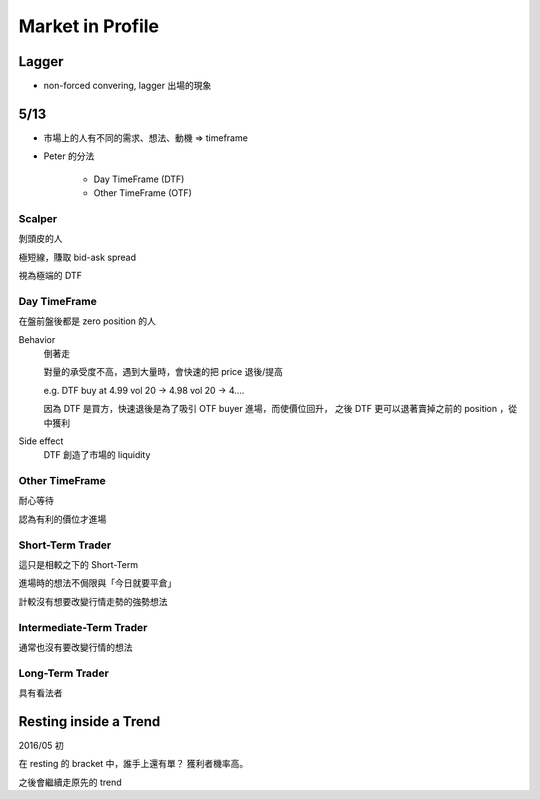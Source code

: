 Market in Profile
===============================================================================

Lagger
----------------------------------------------------------------------

- non-forced convering, lagger 出場的現象


5/13
----------------------------------------------------------------------

- 市場上的人有不同的需求、想法、動機 => timeframe

- Peter 的分法

    * Day TimeFrame (DTF)

    * Other TimeFrame (OTF)


Scalper
++++++++++++++++++++++++++++++++++++++++++++++++++++++++++++

剝頭皮的人

極短線，賺取 bid-ask spread

視為極端的 DTF


Day TimeFrame
++++++++++++++++++++++++++++++++++++++++++++++++++++++++++++

在盤前盤後都是 zero position 的人

Behavior
    倒著走

    對量的承受度不高，遇到大量時，會快速的把 price 退後/提高

    e.g.
    DTF buy at 4.99 vol 20 ->
    4.98 vol 20 -> 4....

    因為 DTF 是買方，快速退後是為了吸引 OTF buyer 進場，而使價位回升，
    之後 DTF 更可以退著賣掉之前的 position ，從中獲利

Side effect
    DTF 創造了市場的 liquidity


Other TimeFrame
++++++++++++++++++++++++++++++++++++++++++++++++++++++++++++

耐心等待

認為有利的價位才進場


Short-Term Trader
++++++++++++++++++++++++++++++++++++++++++++++++++++++++++++

這只是相較之下的 Short-Term

進場時的想法不侷限與「今日就要平倉」

計較沒有想要改變行情走勢的強勢想法


Intermediate-Term Trader
++++++++++++++++++++++++++++++++++++++++++++++++++++++++++++

通常也沒有要改變行情的想法


Long-Term Trader
++++++++++++++++++++++++++++++++++++++++++++++++++++++++++++

具有看法者


Resting inside a Trend
----------------------------------------------------------------------

2016/05 初

在 resting 的 bracket 中，誰手上還有單？
獲利者機率高。

之後會繼續走原先的 trend
